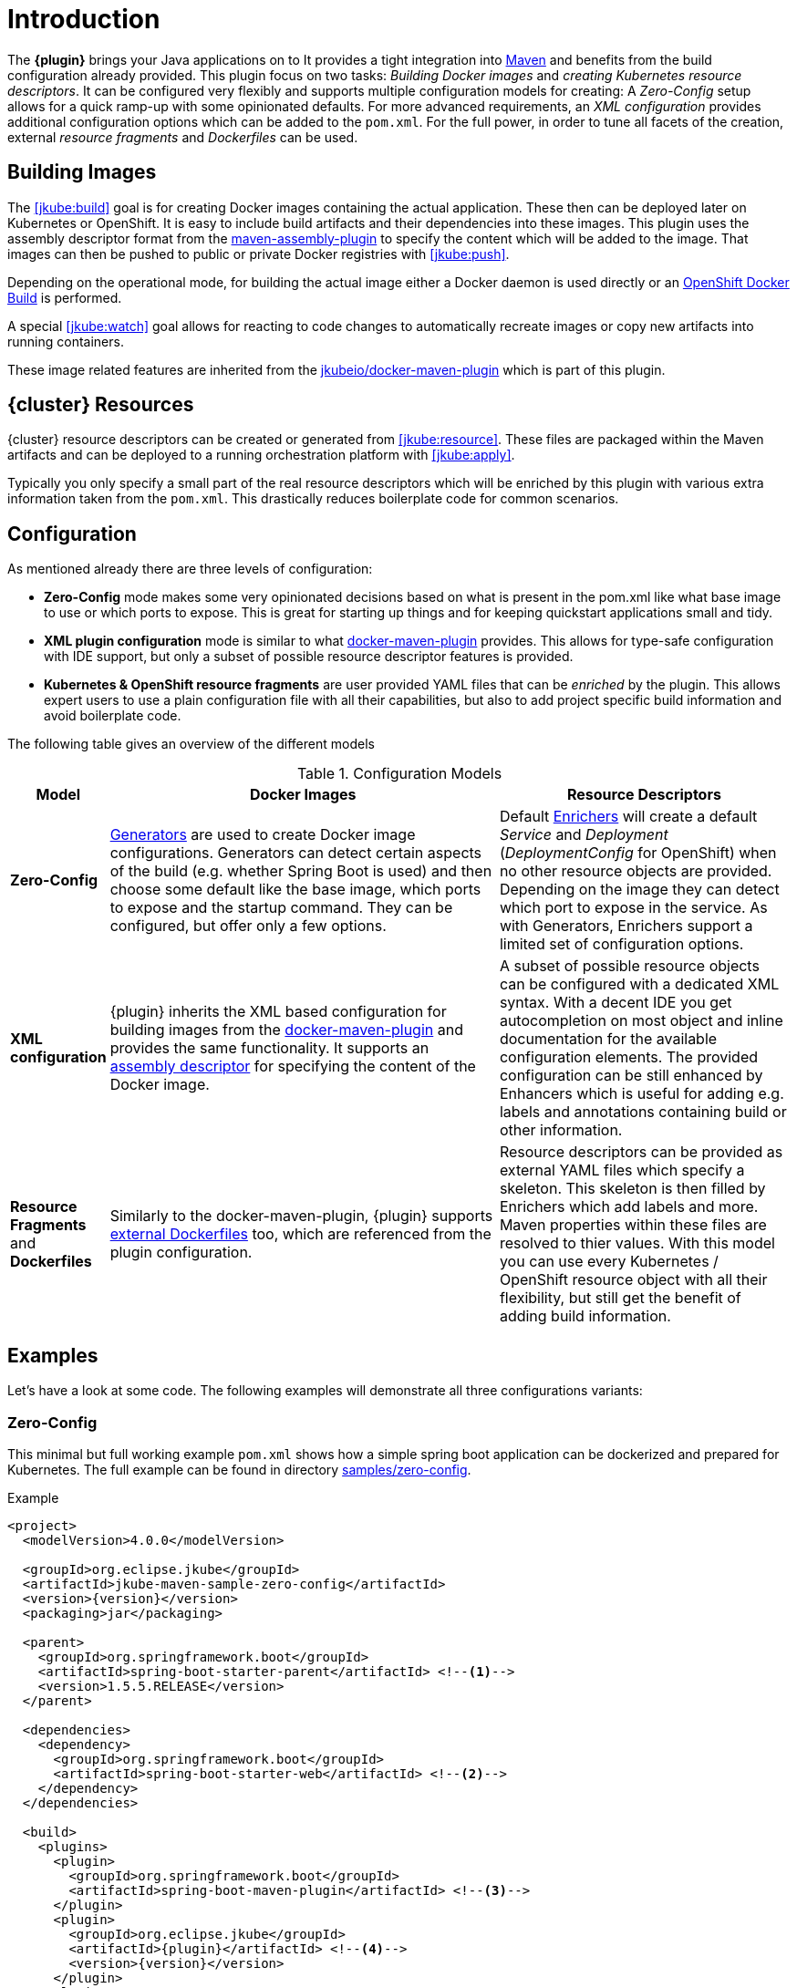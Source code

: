 
[[introduction]]
= Introduction

The *{plugin}* brings your Java applications on to
ifeval::["{goal-prefix}" == "k8s"]
http://kubernetes.io/[Kubernetes].
endif::[]
ifeval::["{goal-prefix}" == "oc"]
https://www.openshift.com/[OpenShift].
endif::[]
It provides a tight integration into http://maven.apache.org[Maven] and benefits from the build configuration already provided.
This plugin focus on two tasks: _Building Docker images_ and _creating Kubernetes resource descriptors_.
It can be configured very flexibly and supports multiple configuration models for creating: A _Zero-Config_ setup allows for a quick ramp-up with some opinionated defaults.
For more advanced requirements, an _XML configuration_ provides additional configuration options which can be added to the `pom.xml`.
For the full power, in order to tune all facets of the creation, external _resource fragments_ and _Dockerfiles_ can be used.

[[building-images]]
== Building Images

The <<jkube:build>> goal is for creating Docker images containing the actual application. These then can be deployed later on Kubernetes or OpenShift.
It is easy to include build artifacts and their dependencies into these images.
This plugin uses the assembly descriptor format from the http://maven.apache.org/plugins/maven-assembly-plugin/[maven-assembly-plugin] to specify the content which will be added to the image.
That images can then be pushed to public or private Docker registries with <<jkube:push>>.

Depending on the operational mode, for building the actual image either a Docker daemon is used directly or an https://docs.openshift.com/enterprise/3.0/architecture/core_concepts/builds_and_image_streams.html#docker-build[OpenShift Docker Build] is performed.

A special <<jkube:watch>> goal allows for reacting to code changes to automatically recreate images or copy new artifacts into running containers.

These image related features are inherited from the https://github.com/jkubeio/docker-maven-plugin[jkubeio/docker-maven-plugin] which is part of this plugin.

[[resource-descriptors]]
== {cluster} Resources

{cluster} resource descriptors can be created or generated from <<jkube:resource>>.
These files are packaged within the Maven artifacts and can be deployed to a running orchestration platform with <<jkube:apply>>.

Typically you only specify a small part of the real resource descriptors which will be enriched by this plugin with various extra information taken from the `pom.xml`.
This drastically reduces boilerplate code for common scenarios.

== Configuration

As mentioned already there are three levels of configuration:

* *Zero-Config* mode makes some very opinionated decisions based on what is present in the pom.xml like what base image to use or which ports to expose.
This is great for starting up things and for keeping quickstart applications small and tidy.

* *XML plugin configuration* mode is similar to what https://jkubeio.github.io/docker-maven-plugin/#example[docker-maven-plugin] provides.
This allows for type-safe configuration with IDE support, but only a subset of possible resource descriptor features is provided.

* *Kubernetes &amp; OpenShift resource fragments* are user provided YAML files that can be _enriched_ by the plugin. This allows expert users to use a plain configuration file with all their capabilities, but also to add project specific build information and avoid boilerplate code.

The following table gives an overview of the different models

.Configuration Models
[cols="1,4,3"]
|===
| Model | Docker Images | Resource Descriptors

| *Zero-Config*
| <<generators, Generators>> are used to create Docker image configurations. Generators can detect certain aspects of the build (e.g. whether Spring Boot is used) and then choose some default like the base image, which ports to expose and the startup command. They can be configured, but offer only a few options.
| Default <<enrichers, Enrichers>> will create a default _Service_ and _Deployment_ (_DeploymentConfig_ for OpenShift) when no other resource objects are provided. Depending on the image they can detect which port to expose in the service. As with Generators, Enrichers support a limited set of configuration options.

| *XML configuration*
| {plugin} inherits the XML based configuration for building images from the https://jkubeio.github.io/docker-maven-plugin/#docker:build[docker-maven-plugin] and provides the same functionality. It supports an http://maven.apache.org/components/plugins/maven-assembly-plugin/assembly.html[assembly descriptor] for specifying the content of the Docker image.
| A subset of possible resource objects can be configured with a dedicated XML syntax. With a decent IDE you get autocompletion on most object and inline documentation for the available configuration elements. The provided configuration can be still enhanced by Enhancers which is useful for adding e.g. labels and annotations containing build or other information.

| *Resource Fragments* and *Dockerfiles*
| Similarly to the docker-maven-plugin, {plugin} supports <<external-dockerfile,external Dockerfiles>> too, which are referenced from the plugin configuration.
| Resource descriptors can be provided as external YAML files which specify a skeleton. This skeleton is then filled by Enrichers which add labels and more. Maven properties within these files are resolved to thier values. With this model you can use every Kubernetes / OpenShift resource object with all their flexibility, but still get the benefit of adding build information.
|===


== Examples

Let's have a look at some code. The following examples will demonstrate all three configurations variants:

[[zero-config]]
=== Zero-Config

This minimal but full working example `pom.xml` shows how a simple spring boot application can be dockerized and prepared for Kubernetes. The full example can be found in directory https://github.com/jkubeio/kubernetes-maven-plugin/tree/master/samples/zero-config[samples/zero-config].

.Example
[source,xml,indent=0,subs="verbatim,quotes,attributes"]
----
<project>
  <modelVersion>4.0.0</modelVersion>

  <groupId>org.eclipse.jkube</groupId>
  <artifactId>jkube-maven-sample-zero-config</artifactId>
  <version>{version}</version>
  <packaging>jar</packaging>

  <parent>
    <groupId>org.springframework.boot</groupId>
    <artifactId>spring-boot-starter-parent</artifactId> <!--1-->
    <version>1.5.5.RELEASE</version>
  </parent>

  <dependencies>
    <dependency>
      <groupId>org.springframework.boot</groupId>
      <artifactId>spring-boot-starter-web</artifactId> <!--2-->
    </dependency>
  </dependencies>

  <build>
    <plugins>
      <plugin>
        <groupId>org.springframework.boot</groupId>
        <artifactId>spring-boot-maven-plugin</artifactId> <!--3-->
      </plugin>
      <plugin>
        <groupId>org.eclipse.jkube</groupId>
        <artifactId>{plugin}</artifactId> <!--4-->
        <version>{version}</version>
      </plugin>
    </plugins>
  </build>
</project>
----
<1> This minimalistic spring boot application uses the spring-boot parent POM for setting up dependencies and plugins
<2> The Spring Boot web starter dependency enables a simple embedded Tomcat for serving Spring MVC apps
<3> The `spring-boot-maven-plugin` is responsible for repackaging the application into a fat jar, including all dependencies and the embedded Tomcat
<4> The `{plugin}` enables the automatic generation of a Docker image and Kubernetes / OpenShift descriptors including this Spring application.

This setup make some opinionated decisions for you:

* As base image https://github.com/fabric8io-images/java/tree/master/images/jboss/openjdk8/jdk[jkube/java-jboss-openjdk8-jdk] is chosen which enables https://www.jolokia.org[Jolokia] and https://github.com/prometheus/jmx_exporter[jmx_exporter]. It also comes with a sophisticated https://github.com/jkubeio-images/run-java-sh[startup script].
* It will create a Kubernetes http://kubernetes.io/docs/user-guide/deployments/[Deployment] and a http://kubernetes.io/docs/user-guide/services/[Service] as resource objects
* It exports port 8080 as the application service port (and 8778 and 9779 for Jolokia and jmx_exporter access, respectively)

These choices can be influenced by configuration options as described in <<generator-spring-boot,Spring Boot Generator>>.

To start the Docker image build, you simply run

[source, bash, subs="+attributes"]
----
mvn package {goal-prefix}:build
----

This will create the Docker image against a running Docker daemon (which must be accessible either via Unix Socket or with the URL set in `DOCKER_HOST`). Alternatively, when connected to an OpenShift cluster (or using the `openshift` <<build-mode,mode>> explicitly), then a Docker build will be performed on OpenShift which at the end creates an https://docs.openshift.com/enterprise/3.1/architecture/core_concepts/builds_and_image_streams.html[ImageStream].

To deploy the resources to the cluster call

[source, bash, subs="+attributes"]
----
mvn {goal-prefix}:resource {goal-prefix}:deploy
----

By default a _Service_ and a _Deployment_ object pointing to the created Docker image is created. When running in OpenShift mode, a _Service_ and _DeploymentConfig_ which refers the _ImageStream_ created with `{goal-prefix}:build` will be installed.

Of course you can bind all those jkube.goals to execution phases as well, so that they are called along with standard lifecycle goals like `install`. For example, to bind the building of the Kubernetes resource files and the Docker images, add the following goals to the execution of the {plugin}:

.Example for lifecycle bindings
[source,xml,indent=0,subs="verbatim,quotes,attributes"]
----
<plugin>
  <groupId>org.eclipse.jkube</groupId>
  <artifactId>{plugin}</artifactId>

  <!-- ... -->

  <executions>
    <execution>
      <goals>
        <goal>resource</goal>
        <goal>build</goal>
      </goals>
    </execution>
  </executions>
</plugin>
----

If you'd also like to automatically deploy to Kubernetes each time you do a `mvn install` you can add the `deploy` goal:

.Example for lifecycle bindings with automatic deploys for mvn install
[source,xml,indent=0,subs="verbatim,quotes,attributes"]
----
<plugin>
  <groupId>org.eclipse.jkube</groupId>
  <artifactId>{plugin}</artifactId>

  <!-- ... -->

  <executions>
    <execution>
      <goals>
        <goal>resource</goal>
        <goal>build</goal>
        <goal>deploy</goal>
      </goals>
    </execution>
  </executions>
</plugin>
----

=== XML Configuration

WARNING: XML based configuration is only partially implemented and is not recommended for use right now.

Although the Zero-config mode and its generators can be tweaked with options up to a certain degree, many cases require more flexibility. For such instances, an XML-based plugin configuration can be used, in a way similar to the
https://jkubeio.github.io/docker-maven-plugin/#configuration[XML configuration] used by `docker-maven-plugin`.

The plugin configuration can be roughly divided into the following sections:

* Global configuration options are responsible for tuning the behaviour of plugin goals
* `<images>` defines which Docker <<image-configuration,images>> are used and configured. This section is similar to the https://jkubeio.github.io/docker-maven-plugin/#image-configuration[image configuration] of the `docker-maven-plugin`, except that `<run>` and `<external>` sub-elements are ignored)
* `<resource>` defines the resource descriptors for deploying on an OpenShift or Kuberneres cluster.
* `<generator>` configures <<generators,generators>> which are responsible for creating images. Generators are used as an alternative to a dedicated `<images>` section.
* `<enricher>` configures various aspects of <<enrichers,enrichers>> for creating or enhancing resource descriptors.

A working example can be found in the  https://github.com/eclipse/jkube/tree/master/quickstarts/maven/xml-config[samples/xml-config] directory. An extract of the plugin configuration is shown below:

.Example for an XML configuration
[source,xml,indent=0,subs="verbatim,quotes,attributes"]
----
<configuration>
  <namespace>test-ns</namespace>
  <images>  <!--1-->
    <image>
      <name>xml-config-demo:1.0.0</name>
      <!-- "alias" is used to correlate to the containers in the pod spec -->
      <alias>camel-app</alias>
      <build>
        <from>fabric8/java-centos-openjdk8-jre</from>
        <assembly>
           <inline>
              <baseDirectory>/deployments</baseDirectory>
           </inline>
        </assembly>
        <env>
          <JAVA_LIB_DIR>/deployments</JAVA_LIB_DIR>
          <JAVA_MAIN_CLASS>org.apache.camel.cdi.Main</JAVA_MAIN_CLASS>
        </env>
      </build>
    </image>
  </images>

  <resources> <!--2-->
    <labels> <!--3-->
      <all>
        <group>quickstarts</group>
      </all>
    </labels>

    <replicas>2</replicas> <!--4-->
    <controllerName>${project.artifactId}</controllerName> <!--5-->

    <services> <!--6-->
      <service>
        <name>camel-service</name>
        <headless>true</headless>
      </service>
    </services>

    <serviceAccounts>
      <serviceAccount>
        <name>build-robot</name>
      </serviceAccount>
    </serviceAccounts>
  </resources>
</configuration>
----
<1> Standard docker-maven-plugin configuration for building one single Docker image
<2> Kubernetes / OpenShift resources to create
<3> Labels which should be applied globally to all resource objects
<4> Number of replicas desired
<5> Name of controller created by plugin
<6> One or more http://kubernetes.io/docs/user-guide/services/[Service] definitions.

The XML resource configuration is based on plain Kubernetes resource objects. When targeting OpenShift, Kubernetes resource descriptors will be automatically converted to their OpenShift counterparts, e.g. a Kubernetes http://kubernetes.io/docs/user-guide/deployments/[Deployment] will be converted to an OpenShift https://docs.openshift.org/latest/architecture/core_concepts/deployments.html#deployments-and-deployment-configurations[DeploymentConfig].

=== Resource Fragments

The third configuration option is to use an external configuration in form of YAML resource descriptors which are located in the  `src/main/jkube` directory. Each resource gets its own file, which contains a skeleton of a resource descriptor. The plugin will pick up the resource, enrich it and then combine all to a single `kubernetes.yml` and `openshift.yml` file. Within these descriptor files you are can freely use any Kubernetes feature.

Note: In order to support simultaneously both OpenShift and Kubernetes, there is currently no way to specify OpenShift-only features this way, though this might change in future releases.

Let's have a look at an example from https://github.com/eclipse/jkube/tree/master/quickstarts/maven/external-resources[quickstarts/maven/external-resources]. This is a plain Spring Boot application, whose images are auto generated like in the <<zero-config, Zero-Config>> case. The resource fragments are in `src/main/jkube`.

.Example fragment "deployment.yml"
[source,yaml,indent=0,subs="verbatim,quotes,attributes"]
----
  spec:
    replicas: 1
    template:
      spec:
        volumes:
          - name: config
            gitRepo:
              repository: 'https://github.com/jstrachan/sample-springboot-config.git'
              revision: 667ee4db6bc842b127825351e5c9bae5a4fb2147
              directory: .
        containers:
          - volumeMounts:
              - name: config
                mountPath: /app/config
            env:
              - name: KUBERNETES_NAMESPACE
                valueFrom:
                  fieldRef:
                    apiVersion: v1
                    fieldPath: metadata.namespace
        serviceAccount: ribbon
----

As you can see, there is no `metadata` section as would be expected for Kubernetes resources because it will be automatically added by the `{plugin}`. The object's `Kind`, if not given, is automatically derived from the
filename. In this case, the `{plugin}` will create a `Deployment` because the file is called `deployment.yml`. Similar mappings between file names and resource type exist for each supported resource kind, the
complete list of which (along with associated abbreviations) can be found in the <<appendix-kind-mapping, Appendix>>.



NOTE: Now that sidecar containers are supported in this plugin(if `jkube.sidecar` is enabled), be careful whenever you're supplying container name in the resource fragment. If container specified in resource fragment doesn't have a name or it's name is equal to default fmp generated application's container name; it would not be treated as sidecar and it would be merged into main container. However, You can override plugin's default name for main container via `jkube.generator.alias` property.

'''

Additionally, if you name your fragment using a name prefix followed by a dash and the mapped file name, the plugin will automatically use that name for your resource. So, for example, if you name your deployment fragment
`myapp-deployment.yml`, the plugin will name your resource `myapp`. In the absence of such provided name for your resource, a name will be automatically derived from your project's metadata (in particular, its `artifactId` as specified in your POM).

No image is also referenced in this example because the plugin also fills in the image details based on the configured image you are building with (either from a generator or from a dedicated image plugin configuration, as seen before).



NOTE: For building images there is also an alternative mode using external Dockerfiles, in addition to the XML based configuration. Refer to <<build-overview, {goal-prefix}:build>> for details.

'''

Enrichment of resource fragments can be fine-tuned by using profile sub-directories. For more details see <<profiles, Profiles>>.

Now that we have seen some examples of the various ways how this plugin can be used, the following sections will describe the plugin goals and extension points in detail.
